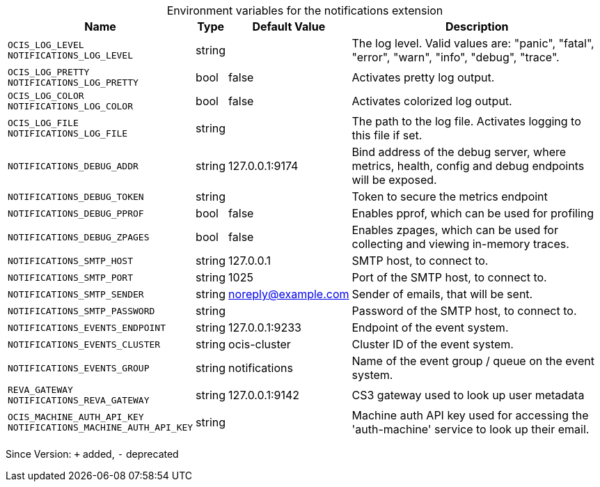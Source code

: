 [caption=]
.Environment variables for the notifications extension
[width="100%",cols="~,~,~,~",options="header"]
|===
| Name
| Type
| Default Value
| Description

|`OCIS_LOG_LEVEL` +
`NOTIFICATIONS_LOG_LEVEL`
| string
a| [subs=-attributes]
 
a| [subs=-attributes]
The log level. Valid values are: "panic", "fatal", "error", "warn", "info", "debug", "trace".

|`OCIS_LOG_PRETTY` +
`NOTIFICATIONS_LOG_PRETTY`
| bool
a| [subs=-attributes]
false 
a| [subs=-attributes]
Activates pretty log output.

|`OCIS_LOG_COLOR` +
`NOTIFICATIONS_LOG_COLOR`
| bool
a| [subs=-attributes]
false 
a| [subs=-attributes]
Activates colorized log output.

|`OCIS_LOG_FILE` +
`NOTIFICATIONS_LOG_FILE`
| string
a| [subs=-attributes]
 
a| [subs=-attributes]
The path to the log file. Activates logging to this file if set.

|`NOTIFICATIONS_DEBUG_ADDR`
| string
a| [subs=-attributes]
127.0.0.1:9174 
a| [subs=-attributes]
Bind address of the debug server, where metrics, health, config and debug endpoints will be exposed.

|`NOTIFICATIONS_DEBUG_TOKEN`
| string
a| [subs=-attributes]
 
a| [subs=-attributes]
Token to secure the metrics endpoint

|`NOTIFICATIONS_DEBUG_PPROF`
| bool
a| [subs=-attributes]
false 
a| [subs=-attributes]
Enables pprof, which can be used for profiling

|`NOTIFICATIONS_DEBUG_ZPAGES`
| bool
a| [subs=-attributes]
false 
a| [subs=-attributes]
Enables zpages, which can be used for collecting and viewing in-memory traces.

|`NOTIFICATIONS_SMTP_HOST`
| string
a| [subs=-attributes]
127.0.0.1 
a| [subs=-attributes]
SMTP host, to connect to.

|`NOTIFICATIONS_SMTP_PORT`
| string
a| [subs=-attributes]
1025 
a| [subs=-attributes]
Port of the SMTP host, to connect to.

|`NOTIFICATIONS_SMTP_SENDER`
| string
a| [subs=-attributes]
noreply@example.com 
a| [subs=-attributes]
Sender of emails, that will be sent.

|`NOTIFICATIONS_SMTP_PASSWORD`
| string
a| [subs=-attributes]
 
a| [subs=-attributes]
Password of the SMTP host, to connect to.

|`NOTIFICATIONS_EVENTS_ENDPOINT`
| string
a| [subs=-attributes]
127.0.0.1:9233 
a| [subs=-attributes]
Endpoint of the event system.

|`NOTIFICATIONS_EVENTS_CLUSTER`
| string
a| [subs=-attributes]
ocis-cluster 
a| [subs=-attributes]
Cluster ID of the event system.

|`NOTIFICATIONS_EVENTS_GROUP`
| string
a| [subs=-attributes]
notifications 
a| [subs=-attributes]
Name of the event group / queue on the event system.

|`REVA_GATEWAY` +
`NOTIFICATIONS_REVA_GATEWAY`
| string
a| [subs=-attributes]
127.0.0.1:9142 
a| [subs=-attributes]
CS3 gateway used to look up user metadata

|`OCIS_MACHINE_AUTH_API_KEY` +
`NOTIFICATIONS_MACHINE_AUTH_API_KEY`
| string
a| [subs=-attributes]
 
a| [subs=-attributes]
Machine auth API key used for accessing the 'auth-machine' service to look up their email.
|===

Since Version: `+` added, `-` deprecated
